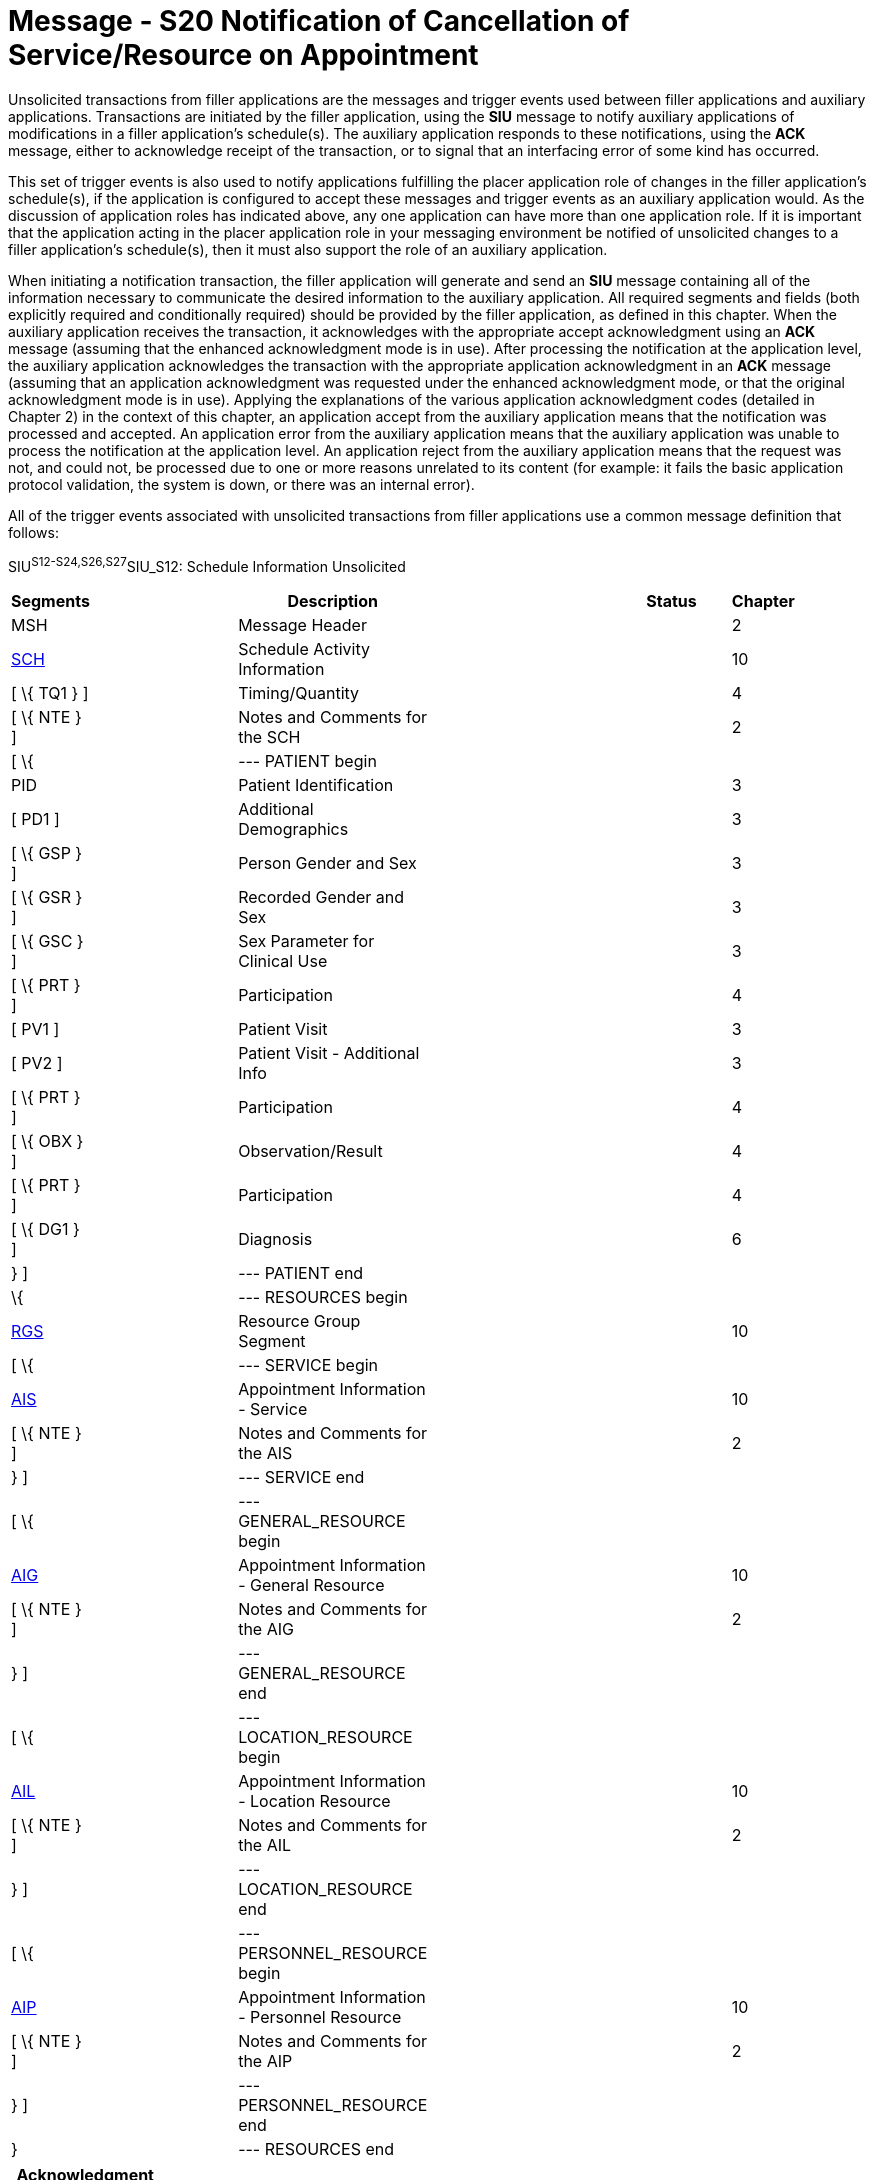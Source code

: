 = Message - S20 Notification of Cancellation of Service/Resource on Appointment
:render_as: Message Page
:v291_section: 10.4;10.4.9

Unsolicited transactions from filler applications are the messages and trigger events used between filler applications and auxiliary applications. Transactions are initiated by the filler application, using the *SIU* message to notify auxiliary applications of modifications in a filler application's schedule(s). The auxiliary application responds to these notifications, using the *ACK* message, either to acknowledge receipt of the transaction, or to signal that an interfacing error of some kind has occurred.

This set of trigger events is also used to notify applications fulfilling the placer application role of changes in the filler application's schedule(s), if the application is configured to accept these messages and trigger events as an auxiliary application would. As the discussion of application roles has indicated above, any one application can have more than one application role. If it is important that the application acting in the placer application role in your messaging environment be notified of unsolicited changes to a filler application's schedule(s), then it must also support the role of an auxiliary application.

When initiating a notification transaction, the filler application will generate and send an *SIU* message containing all of the information necessary to communicate the desired information to the auxiliary application. All required segments and fields (both explicitly required and conditionally required) should be provided by the filler application, as defined in this chapter. When the auxiliary application receives the transaction, it acknowledges with the appropriate accept acknowledgment using an *ACK* message (assuming that the enhanced acknowledgment mode is in use). After processing the notification at the application level, the auxiliary application acknowledges the transaction with the appropriate application acknowledgment in an *ACK* message (assuming that an application acknowledgment was requested under the enhanced acknowledgment mode, or that the original acknowledgment mode is in use). Applying the explanations of the various application acknowledgment codes (detailed in Chapter 2) in the context of this chapter, an application accept from the auxiliary application means that the notification was processed and accepted. An application error from the auxiliary application means that the auxiliary application was unable to process the notification at the application level. An application reject from the auxiliary application means that the request was not, and could not, be processed due to one or more reasons unrelated to its content (for example: it fails the basic application protocol validation, the system is down, or there was an internal error).

All of the trigger events associated with unsolicited transactions from filler applications use a common message definition that follows:

SIU^S12-S24,S26,S27^SIU_S12: Schedule Information Unsolicited

[width="96%",cols="5%,30%,1%,45%,3%,6%,3%,7%",options="header",]

|===

|Segments | |Description | |Status | |Chapter |

|MSH | |Message Header | | | |2 |

|link:#SCH[SCH] | |Schedule Activity Information | | | |10 |

|[ \{ TQ1 } ] | |Timing/Quantity | | | |4 |

|[ \{ NTE } ] | |Notes and Comments for the SCH | | | |2 |

|[ \{ | |--- PATIENT begin | | | | |

|PID | |Patient Identification | | | |3 |

|[ PD1 ] | |Additional Demographics | | | |3 |

|[ \{ GSP } ] | |Person Gender and Sex | | | |3 |

|[ \{ GSR } ] | |Recorded Gender and Sex | | | |3 |

|[ \{ GSC } ] | |Sex Parameter for Clinical Use | | | |3 |

|[ \{ PRT } ] | |Participation | | | |4 |

|[ PV1 ] | |Patient Visit | | | |3 |

|[ PV2 ] | |Patient Visit - Additional Info | | | |3 |

|[ \{ PRT } ] | |Participation | | | |4 |

|[ \{ OBX } ] | |Observation/Result | | | |4 |

|[ \{ PRT } ] | |Participation | | | |4 |

|[ \{ DG1 } ] | |Diagnosis | | | |6 |

|} ] | |--- PATIENT end | | | | |

|\{ | |--- RESOURCES begin | | | | |

|link:#RGS[RGS] | |Resource Group Segment | | | |10 |

|[ \{ | |--- SERVICE begin | | | | |

|link:#AIS[AIS] | |Appointment Information - Service | | | |10 |

|[ \{ NTE } ] | |Notes and Comments for the AIS | | | |2 |

|} ] | |--- SERVICE end | | | | |

|[ \{ | |--- GENERAL_RESOURCE begin | | | | |

|link:#AIG[AIG] | |Appointment Information - General Resource | | | |10 |

|[ \{ NTE } ] | |Notes and Comments for the AIG | | | |2 |

|} ] | |--- GENERAL_RESOURCE end | | | | |

|[ \{ | |--- LOCATION_RESOURCE begin | | | | |

|link:#AIL[AIL] | |Appointment Information - Location Resource | | | |10 |

|[ \{ NTE } ] | |Notes and Comments for the AIL | | | |2 |

|} ] | |--- LOCATION_RESOURCE end | | | | |

|[ \{ | |--- PERSONNEL_RESOURCE begin | | | | |

|link:#AIP[AIP] | |Appointment Information - Personnel Resource | | | |10 |

|[ \{ NTE } ] | |Notes and Comments for the AIP | | | |2 |

|} ] | |--- PERSONNEL_RESOURCE end | | | | |

|} | |--- RESOURCES end | | | | |

|===

[width="100%",cols="18%,24%,5%,16%,19%,18%",options="header",]

|===

|Acknowledgment Choreography | | | | |

|SIU^S12-S24,S26,S27^SIU_S12 | | | | |

|Field name |Field Value: Original mode |Field value: Enhanced mode | | |

|MSH-15 |Blank |NE |AL, SU, ER |NE |AL, SU, ER

|MSH-16 |Blank |NE |NE |AL, SU, ER |AL, SU, ER

|Immediate Ack |- |- |ACK^S12-S24,S26,S27^ACK |- |ACK^S12-S24,S26,S27^ACK

|Application Ack |ACK^S12-S24,S26,S27^ACK |- |- |ACK^S12-S24,S26,S27^ACK |ACK^S12-S24,S26,S27^ACK

|===

ACK^S12-S24,S26,S27^ACK: General Acknowledgment

[width="100%",cols="33%,47%,9%,11%",options="header",]

|===

|Segments |Description |Status |Chapter

|MSH |Message Header | |2

|[ \{ SFT } ] |Software Segment | |2

|[ \{UAC} ] |User Authentication Credential Segment | |2

|MSA |Message Acknowledgment | |2

|[ \{ ERR } ] |Error Information | |2

|===

The trigger events that use this message definition are listed below.

[width="100%",cols="19%,32%,15%,34%",options="header",]

|===

|Acknowledgment Choreography | | |

|ACK^S12-S24,S26,S27^ACK | | |

|Field name |Field Value: Original mode |Field value: Enhanced mode |

|MSH.15 |Blank |NE |AL, SU, ER

|MSH.16 |Blank |NE |NE

|Immediate Ack |- |- |ACK^S12-S24,S26,S27^ACK

|Application Ack |- |- |-

|===

[message-tabs, ["SIU^S20^SIU_S12", "SIU Interaction", "ACK^S20^ACK", "ACK Interaction"]]

